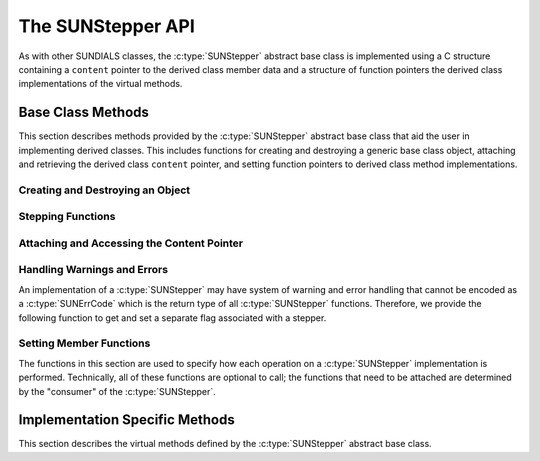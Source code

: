 .. ----------------------------------------------------------------
   Programmer(s): Steven B. Roberts @LLNL
                  David J. Gardner @ LLNL
   ----------------------------------------------------------------
   SUNDIALS Copyright Start
   Copyright (c) 2002-2024, Lawrence Livermore National Security
   and Southern Methodist University.
   All rights reserved.

   See the top-level LICENSE and NOTICE files for details.

   SPDX-License-Identifier: BSD-3-Clause
   SUNDIALS Copyright End
   ----------------------------------------------------------------

.. _SUNStepper.Description:

The SUNStepper API
==================

.. versionadded:: x.y.z

As with other SUNDIALS classes, the :c:type:`SUNStepper` abstract base class is
implemented using a C structure containing a ``content`` pointer to the derived
class member data and a structure of function pointers the derived class
implementations of the virtual methods.

.. c:type:: SUNStepper

   An object for solving the IVP :eq:`SUNStepper_IVP`.

   The actual definition of the ``SUNStepper`` structure is kept private to
   allow for the object internals to change without impacting user code. The
   following sections describe the base class methods and the virtual methods
   that a must be provided by a derived class.

.. _SUNStepper.Description.BaseMethods:

Base Class Methods
------------------

This section describes methods provided by the :c:type:`SUNStepper` abstract
base class that aid the user in implementing derived classes. This includes
functions for creating and destroying a generic base class object, attaching and
retrieving the derived class ``content`` pointer, and setting function pointers
to derived class method implementations.

.. _SUNStepper.Description.BaseMethods.CreateDestroy:

Creating and Destroying an Object
^^^^^^^^^^^^^^^^^^^^^^^^^^^^^^^^^

.. c:function:: SUNErrCode SUNStepper_Create(SUNContext sunctx, SUNStepper *stepper)

   This function creates a :c:type:`SUNStepper` object to which a user should
   attach the member data (content) pointer and method function pointers.

   :param sunctx: the SUNDIALS simulation context.
   :param stepper: a pointer to a stepper object.
   :return: A :c:type:`SUNErrCode` indicating success or failure.

   Usage:

   .. code-block:: C

      /* create an instance of the base class */
      SUNStepper stepper = NULL;
      SUNErrCode err = SUNStepper_Create(&stepper);

   .. note::

      See :numref:`SUNStepper.Description.BaseMethods.Content` and
      :numref:`SUNStepper.Description.BaseMethods.AttachFunctions`
      for details on how to attach member data and method function pointers.


.. c:function:: SUNErrCode SUNStepper_Destroy(SUNStepper *stepper)

   This function destroys a :c:type:`SUNStepper` object.

   :param stepper: a pointer to a stepper object.
   :return: A :c:type:`SUNErrCode` indicating success or failure.

   .. note::

      This function only frees memory allocated within the base class and the
      base class structure itself. The user is responsible for freeing any
      memory allocated for the member data (content).


.. _SUNStepper.Description.BaseMethods.SteppingFunctions:

Stepping Functions
^^^^^^^^^^^^^^^^^^

.. c:function:: SUNErrCode SUNStepper_Evolve(SUNStepper stepper, sunrealtype t0, sunrealtype tout, N_Vector vout, sunrealtype* tret)

   This function evolves the ODE :eq:`SUNStepper_IVP` from time *t0* to time
   *tout* and stores the solution in *vout*.

   :param stepper: the stepper object.
   :param t0: the initial time for the integration.
   :param tout: the final time for the integration.
   :param vout: on output, the state at time *tout*.
   :param tret: the final time corresponding to the output value *vout*.
   :return: A :c:type:`SUNErrCode` indicating success or failure.


.. c:function:: SUNErrCode SUNStepper_OneStep(SUNStepper stepper, sunrealtype t0, sunrealtype tout, N_Vector vout, sunrealtype* tret)

   This function takes a single internal step starting at *t0* towards *tout*
   and stores the next step solution in *vout*.

   :param stepper: the stepper object.
   :param t0: the initial time for the integration.
   :param tout: the final time for the integration.
   :param vout: on output, the state after a single internal step.
   :param tret: the final time corresponding to the output value *vout*.
   :return: A :c:type:`SUNErrCode` indicating success or failure.


.. c:function:: SUNErrCode SUNStepper_TryStep(SUNStepper stepper, sunrealtype t0, sunrealtype tout, N_Vector vout, sunrealtype* tret)

   TODO(SBR): Someone more familiar with this method should write this summary

   :param stepper: the stepper object.
   :param t0: the initial time for the integration.
   :param tout: the final time for the integration.
   :param vout: on output, the state after a single internal step.
   :param tret: the final time corresponding to the output value *vout*.
   :return: A :c:type:`SUNErrCode` indicating success or failure.


.. c:function:: SUNErrCode SUNStepper_Reset(SUNStepper stepper, sunrealtype tR, N_Vector vR)

   This function resets the stepper state to the provided independent variable
   value and dependent variable vector.

   :param stepper: the stepper object.
   :param tR: the value of the independent variable :math:`t_R`.
   :param vR: the value of the dependent variable vector :math:`v(t_R)`.
   :return: A :c:type:`SUNErrCode` indicating success or failure.


.. c:function:: SUNErrCode SUNStepper_SetStopTime(SUNStepper stepper, sunrealtype tstop)

   This function specifies the value of the independent variable :math:`t` past
   which the solution is not to proceed.

   :param stepper: the stepper object.
   :param tstop: stopping time for the stepper.
   :return: A :c:type:`SUNErrCode` indicating success or failure.


.. c:function:: SUNErrCode SUNStepper_SetForcing(SUNStepper stepper, sunrealtype tshift, sunrealtype tscale, N_Vector* forcing, int nforcing)
   
   This function sets the data necessary to compute the forcing term
   :eq:`SUNStepper_forcing`. This includes the shift and scaling factors for the
   normalized time :math:`\frac{t - t_{\text{shift}}}{t_{\text{scale}}}` and the
   array of polynomial coefficient vectors :math:`\widehat{f}_k`.

   :param stepper: a stepper object.
   :param tshift: the time shift to apply to the current time when computing
      the forcing, :math:`t_{\text{shift}}`.
   :param tscale: the time scaling to apply to the current time when computing
      the forcing, :math:`t_{\text{scale}}`.
   :param forcing: a pointer to an array of forcing vectors,
      :math:`\widehat{f}_k`.
   :param nforcing: the number of forcing vectors, :math:`n_{\text{forcing}}`.
   :return: A :c:type:`SUNErrCode` indicating success or failure.

   .. note::

      When integrating the ODE :eq:`SUNStepper_IVP` the :c:type:`SUNStepper` is
      responsible for evaluating ODE right-hand side function :math:`f(t, v)` as
      well as computing and applying the forcing term :eq:`SUNStepper_forcing`
      to obtain the full right-hand side of the ODE :eq:`SUNStepper_IVP`.

.. _SUNStepper.Description.BaseMethods.Content:

Attaching and Accessing the Content Pointer
^^^^^^^^^^^^^^^^^^^^^^^^^^^^^^^^^^^^^^^^^^^

.. c:function:: SUNErrCode SUNStepper_SetContent(SUNStepper stepper, void *content)

   This function attaches a member data (content) pointer to a
   :c:type:`SUNStepper` object.

   :param stepper: a stepper object.
   :param content: a pointer to the stepper member data.
   :return: A :c:type:`SUNErrCode` indicating success or failure.


.. c:function:: SUNErrCode SUNStepper_GetContent(SUNStepper stepper, void **content)

   This function retrieves the member data (content) pointer from a
   :c:type:`SUNStepper` object.

   :param stepper: a stepper object.
   :param content: a pointer to set to the stepper member data pointer.
   :return: A :c:type:`SUNErrCode` indicating success or failure.


Handling Warnings and Errors
^^^^^^^^^^^^^^^^^^^^^^^^^^^^

An implementation of a :c:type:`SUNStepper` may have system of warning and error
handling that cannot be encoded as a :c:type:`SUNErrCode` which is the return
type of all :c:type:`SUNStepper` functions. Therefore, we provide the following
function to get and set a separate flag associated with a stepper.

.. c:function:: SUNErrCode SUNStepper_SetLastFlag(SUNStepper stepper, int last_flag)

   This function set a flag than can be used by sunstepper implementations to
   indicate warnings or errors that occurred during an operation, e.g.,
   :c:func:`SUNStepper_Evolve`.

   :param stepper: the stepper object.
   :param last_flag: A pointer to where the flag value will be written.
   :return: A :c:type:`SUNErrCode` indicating success or failure.

.. c:function:: SUNErrCode SUNStepper_GetLastFlag(SUNStepper stepper, int *last_flag)

   This function provides the last value of the flag used by the sunstepper
   implementation to indicate warnings or errors that occurred during an
   operation, e.g., :c:func:`SUNStepper_Evolve`.

   :param stepper: the stepper object.
   :param last_flag: A pointer to where the flag value will be written.
   :return: A :c:type:`SUNErrCode` indicating success or failure.


.. _SUNStepper.Description.BaseMethods.AttachFunctions:

Setting Member Functions
^^^^^^^^^^^^^^^^^^^^^^^^

The functions in this section are used to specify how each operation on a
:c:type:`SUNStepper` implementation is performed. Technically, all of these
functions are optional to call; the functions that need to be attached are
determined by the "consumer" of the :c:type:`SUNStepper`.

.. c:function:: SUNErrCode SUNStepper_SetEvolveFn(SUNStepper stepper, SUNStepperEvolveFn fn)

   This function attaches a :c:type:`SUNStepperEvolveFn` function to a
   :c:type:`SUNStepper` object.

   :param stepper: a stepper object.
   :param fn: the :c:type:`SUNStepperEvolveFn` function to attach.
   :return: A :c:type:`SUNErrCode` indicating success or failure.


.. c:function:: SUNErrCode SUNStepper_SetOneStepFn(SUNStepper stepper, SUNStepperOneStepFn fn)

   This function attaches a :c:type:`SUNStepperOneStepFn` function to a
   :c:type:`SUNStepper` object.

   :param stepper: a stepper object.
   :param fn: the :c:type:`SUNStepperOneStepFn` function to attach.
   :return: A :c:type:`SUNErrCode` indicating success or failure.


.. c:function:: SUNErrCode SUNStepper_SetTryStepFn(SUNStepper stepper, SUNStepperTryStepFn fn)

   This function attaches a :c:type:`SUNStepperTryStepFn` function to a
   :c:type:`SUNStepper` object.

   :param stepper: a stepper object.
   :param fn: the :c:type:`SUNStepperTryStepFn` function to attach.
   :return: A :c:type:`SUNErrCode` indicating success or failure.


.. c:function:: SUNErrCode SUNStepper_SetFullRhsFn(SUNStepper stepper, SUNStepperFullRhsFn fn)

   This function attaches a :c:type:`SUNStepperFullRhsFn` function to a
   :c:type:`SUNStepper` object.

   :param stepper: a stepper object.
   :param fn: the :c:type:`SUNStepperFullRhsFn` function to attach.
   :return: A :c:type:`SUNErrCode` indicating success or failure.


.. c:function:: SUNErrCode SUNStepper_SetResetFn(SUNStepper stepper, SUNStepperResetFn fn)

   This function attaches a :c:type:`SUNStepperResetFn` function to a
   :c:type:`SUNStepper` object.

   :param stepper: a stepper object.
   :param fn: the :c:type:`SUNStepperResetFn` function to attach.
   :return: A :c:type:`SUNErrCode` indicating success or failure.


.. c:function:: SUNErrCode SUNStepper_SetStopTimeFn(SUNStepper stepper, SUNStepperSetStopTimeFn fn)

   This function attaches a :c:type:`SUNStepperSetStopTimeFn` function to a
   :c:type:`SUNStepper` object.

   :param stepper: a stepper object.
   :param fn: the :c:type:`SUNStepperSetStopTimeFn` function to attach.
   :return: A :c:type:`SUNErrCode` indicating success or failure.


.. c:function:: SUNErrCode SUNStepper_SetForcingFn(SUNStepper stepper, SUNStepperSetForcingFn fn)

   This function attaches a :c:type:`SUNStepperSetForcingFn` function to a
   :c:type:`SUNStepper` object.

   :param stepper: a stepper object.
   :param fn: the :c:type:`SUNStepperSetForcingFn` function to attach.
   :return: A :c:type:`SUNErrCode` indicating success or failure.


.. _SUNStepper.Description.ImplMethods:

Implementation Specific Methods
-------------------------------

This section describes the virtual methods defined by the :c:type:`SUNStepper`
abstract base class.


.. c:type:: SUNErrCode (*SUNStepperEvolveFn)(SUNStepper stepper, sunrealtype t0, sunrealtype tout, N_Vector v, sunrealtype* tret, int* stop_reason)

   This type represents a function with the signature of
   :c:func:`SUNStepper_Evolve`.


.. c:type:: SUNErrCode (*SUNStepperOneStepFn)(SUNStepper stepper, sunrealtype t0, sunrealtype tout, N_Vector v, sunrealtype* tret, int* stop_reason)

   This type represents a function with the signature of
   :c:func:`SUNStepper_OneStep`.


.. c:type:: SUNErrCode (*SUNStepperTryStepFn)(SUNStepper stepper, sunrealtype t0, sunrealtype tout, N_Vector v, sunrealtype* tret, int* stop_reason)

   This type represents a function with the signature of
   :c:func:`SUNStepper_TryStep`.


.. c:type:: SUNErrCode (*SUNStepperFullRhsFn)(SUNStepper stepper, sunrealtype t, N_Vector v, N_Vector f, int mode)

   This type represents a function to compute the full right-hand side function
   of the ODE, :math:`f(t, v) + r(t)` in :eq:`SUNStepper_IVP` for a given value
   of the independent variable *t* and state vector *v*.

   :param stepper: the stepper object.
   :param t: the current value of the independent variable.
   :param v: the current value of the dependent variable vector.
   :param f: the output vector for the ODE right-hand side, :math:`f(t, v)`,
      in :eq:`SUNStepper_IVP`.
   :return: A :c:type:`SUNErrCode` indicating success or failure.


.. c:type:: SUNErrCode (*SUNStepperResetFn)(SUNStepper stepper, sunrealtype tR, N_Vector vR)

   This type represents a function with the signature of
   :c:func:`SUNStepper_Reset`.


.. c:type:: SUNErrCode (*SUNStepperSetStopTimeFn)(SUNStepper stepper, sunrealtype tstop)

   This type represents a function with the signature of
   :c:func:`SUNStepper_SetStopTime`.


.. c:type:: SUNErrCode (*SUNStepperSetForcingFn)(SUNStepper stepper, sunrealtype tshift, sunrealtype tscale, N_Vector* forcing, int nforcing)

   This type represents a function with the signature of
   :c:func:`SUNStepper_SetForcing`.

